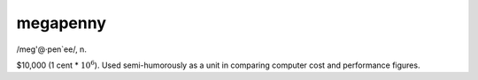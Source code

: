 .. _megapenny:

============================================================
megapenny
============================================================

/meg'\@·pen\`ee/, n\.

$10,000 (1 cent \* :math:`10^{6}`\).
Used semi-humorously as a unit in comparing computer cost and performance figures.

